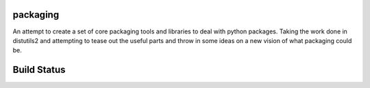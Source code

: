 packaging
=========

An attempt to create a set of core packaging tools and libraries to deal
with python packages. Taking the work done in distutils2 and attempting to
tease out the useful parts and throw in some ideas on a new vision of what
packaging could be.

Build Status
============
.. image:: https://secure.travis-ci.org/dstufft/packaging.png?branch=master
